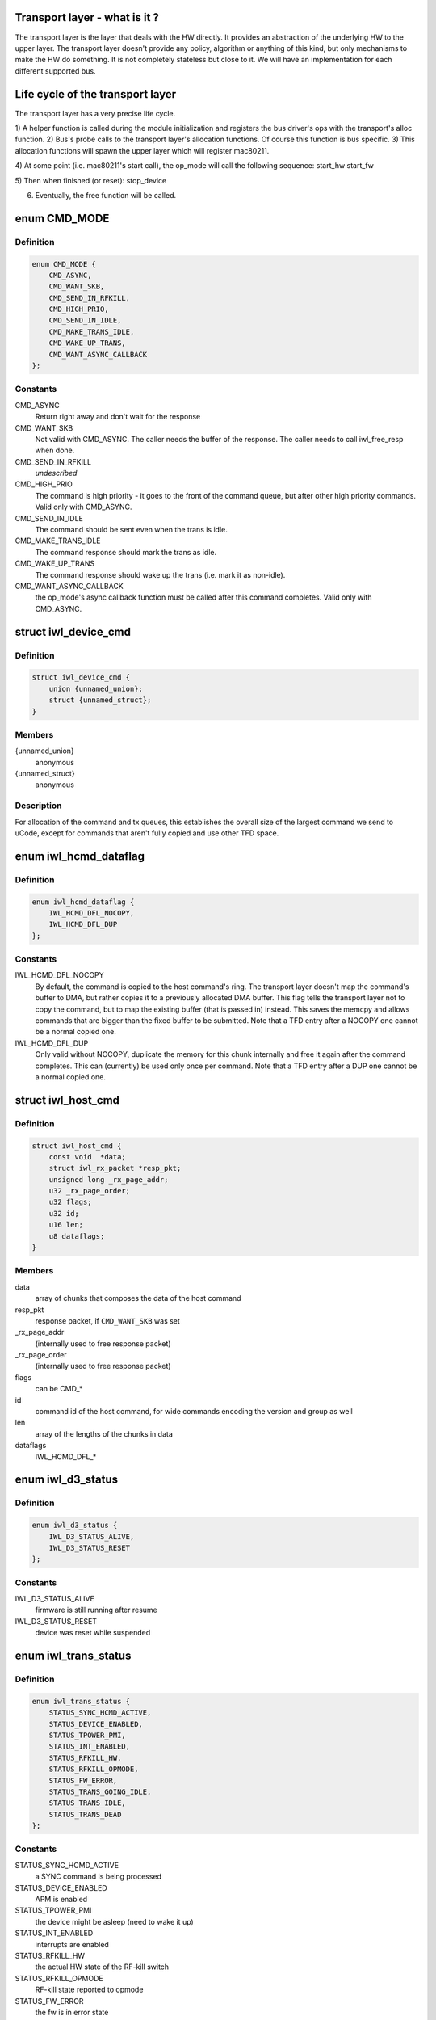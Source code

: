 .. -*- coding: utf-8; mode: rst -*-
.. src-file: drivers/net/wireless/intel/iwlwifi/iwl-trans.h

.. _`transport-layer---what-is-it--`:

Transport layer - what is it ?
==============================

The transport layer is the layer that deals with the HW directly. It provides
an abstraction of the underlying HW to the upper layer. The transport layer
doesn't provide any policy, algorithm or anything of this kind, but only
mechanisms to make the HW do something. It is not completely stateless but
close to it.
We will have an implementation for each different supported bus.

.. _`life-cycle-of-the-transport-layer`:

Life cycle of the transport layer
=================================

The transport layer has a very precise life cycle.

1) A helper function is called during the module initialization and
registers the bus driver's ops with the transport's alloc function.
2) Bus's probe calls to the transport layer's allocation functions.
Of course this function is bus specific.
3) This allocation functions will spawn the upper layer which will
register mac80211.

4) At some point (i.e. mac80211's start call), the op_mode will call
the following sequence:
start_hw
start_fw

5) Then when finished (or reset):
stop_device

6) Eventually, the free function will be called.

.. _`cmd_mode`:

enum CMD_MODE
=============

.. c:type:: enum CMD_MODE

    how to send the host commands ?

.. _`cmd_mode.definition`:

Definition
----------

.. code-block:: c

    enum CMD_MODE {
        CMD_ASYNC,
        CMD_WANT_SKB,
        CMD_SEND_IN_RFKILL,
        CMD_HIGH_PRIO,
        CMD_SEND_IN_IDLE,
        CMD_MAKE_TRANS_IDLE,
        CMD_WAKE_UP_TRANS,
        CMD_WANT_ASYNC_CALLBACK
    };

.. _`cmd_mode.constants`:

Constants
---------

CMD_ASYNC
    Return right away and don't wait for the response

CMD_WANT_SKB
    Not valid with CMD_ASYNC. The caller needs the buffer of
    the response. The caller needs to call iwl_free_resp when done.

CMD_SEND_IN_RFKILL
    *undescribed*

CMD_HIGH_PRIO
    The command is high priority - it goes to the front of the
    command queue, but after other high priority commands. Valid only
    with CMD_ASYNC.

CMD_SEND_IN_IDLE
    The command should be sent even when the trans is idle.

CMD_MAKE_TRANS_IDLE
    The command response should mark the trans as idle.

CMD_WAKE_UP_TRANS
    The command response should wake up the trans
    (i.e. mark it as non-idle).

CMD_WANT_ASYNC_CALLBACK
    the op_mode's async callback function must be
    called after this command completes. Valid only with CMD_ASYNC.

.. _`iwl_device_cmd`:

struct iwl_device_cmd
=====================

.. c:type:: struct iwl_device_cmd


.. _`iwl_device_cmd.definition`:

Definition
----------

.. code-block:: c

    struct iwl_device_cmd {
        union {unnamed_union};
        struct {unnamed_struct};
    }

.. _`iwl_device_cmd.members`:

Members
-------

{unnamed_union}
    anonymous


{unnamed_struct}
    anonymous


.. _`iwl_device_cmd.description`:

Description
-----------

For allocation of the command and tx queues, this establishes the overall
size of the largest command we send to uCode, except for commands that
aren't fully copied and use other TFD space.

.. _`iwl_hcmd_dataflag`:

enum iwl_hcmd_dataflag
======================

.. c:type:: enum iwl_hcmd_dataflag

    flag for each one of the chunks of the command

.. _`iwl_hcmd_dataflag.definition`:

Definition
----------

.. code-block:: c

    enum iwl_hcmd_dataflag {
        IWL_HCMD_DFL_NOCOPY,
        IWL_HCMD_DFL_DUP
    };

.. _`iwl_hcmd_dataflag.constants`:

Constants
---------

IWL_HCMD_DFL_NOCOPY
    By default, the command is copied to the host command's
    ring. The transport layer doesn't map the command's buffer to DMA, but
    rather copies it to a previously allocated DMA buffer. This flag tells
    the transport layer not to copy the command, but to map the existing
    buffer (that is passed in) instead. This saves the memcpy and allows
    commands that are bigger than the fixed buffer to be submitted.
    Note that a TFD entry after a NOCOPY one cannot be a normal copied one.

IWL_HCMD_DFL_DUP
    Only valid without NOCOPY, duplicate the memory for this
    chunk internally and free it again after the command completes. This
    can (currently) be used only once per command.
    Note that a TFD entry after a DUP one cannot be a normal copied one.

.. _`iwl_host_cmd`:

struct iwl_host_cmd
===================

.. c:type:: struct iwl_host_cmd

    Host command to the uCode

.. _`iwl_host_cmd.definition`:

Definition
----------

.. code-block:: c

    struct iwl_host_cmd {
        const void  *data;
        struct iwl_rx_packet *resp_pkt;
        unsigned long _rx_page_addr;
        u32 _rx_page_order;
        u32 flags;
        u32 id;
        u16 len;
        u8 dataflags;
    }

.. _`iwl_host_cmd.members`:

Members
-------

data
    array of chunks that composes the data of the host command

resp_pkt
    response packet, if \ ``CMD_WANT_SKB``\  was set

_rx_page_addr
    (internally used to free response packet)

_rx_page_order
    (internally used to free response packet)

flags
    can be CMD\_\*

id
    command id of the host command, for wide commands encoding the
    version and group as well

len
    array of the lengths of the chunks in data

dataflags
    IWL_HCMD_DFL\_\*

.. _`iwl_d3_status`:

enum iwl_d3_status
==================

.. c:type:: enum iwl_d3_status

    WoWLAN image/device status

.. _`iwl_d3_status.definition`:

Definition
----------

.. code-block:: c

    enum iwl_d3_status {
        IWL_D3_STATUS_ALIVE,
        IWL_D3_STATUS_RESET
    };

.. _`iwl_d3_status.constants`:

Constants
---------

IWL_D3_STATUS_ALIVE
    firmware is still running after resume

IWL_D3_STATUS_RESET
    device was reset while suspended

.. _`iwl_trans_status`:

enum iwl_trans_status
=====================

.. c:type:: enum iwl_trans_status

    transport status flags

.. _`iwl_trans_status.definition`:

Definition
----------

.. code-block:: c

    enum iwl_trans_status {
        STATUS_SYNC_HCMD_ACTIVE,
        STATUS_DEVICE_ENABLED,
        STATUS_TPOWER_PMI,
        STATUS_INT_ENABLED,
        STATUS_RFKILL_HW,
        STATUS_RFKILL_OPMODE,
        STATUS_FW_ERROR,
        STATUS_TRANS_GOING_IDLE,
        STATUS_TRANS_IDLE,
        STATUS_TRANS_DEAD
    };

.. _`iwl_trans_status.constants`:

Constants
---------

STATUS_SYNC_HCMD_ACTIVE
    a SYNC command is being processed

STATUS_DEVICE_ENABLED
    APM is enabled

STATUS_TPOWER_PMI
    the device might be asleep (need to wake it up)

STATUS_INT_ENABLED
    interrupts are enabled

STATUS_RFKILL_HW
    the actual HW state of the RF-kill switch

STATUS_RFKILL_OPMODE
    RF-kill state reported to opmode

STATUS_FW_ERROR
    the fw is in error state

STATUS_TRANS_GOING_IDLE
    shutting down the trans, only special commands
    are sent

STATUS_TRANS_IDLE
    the trans is idle - general commands are not to be sent

STATUS_TRANS_DEAD
    trans is dead - avoid any read/write operation

.. _`iwl_trans_config`:

struct iwl_trans_config
=======================

.. c:type:: struct iwl_trans_config

    transport configuration

.. _`iwl_trans_config.definition`:

Definition
----------

.. code-block:: c

    struct iwl_trans_config {
        struct iwl_op_mode *op_mode;
        u8 cmd_queue;
        u8 cmd_fifo;
        unsigned int cmd_q_wdg_timeout;
        const u8 *no_reclaim_cmds;
        unsigned int n_no_reclaim_cmds;
        enum iwl_amsdu_size rx_buf_size;
        bool bc_table_dword;
        bool scd_set_active;
        bool sw_csum_tx;
        const struct iwl_hcmd_arr *command_groups;
        int command_groups_size;
        u32 sdio_adma_addr;
        u8 cb_data_offs;
    }

.. _`iwl_trans_config.members`:

Members
-------

op_mode
    pointer to the upper layer.

cmd_queue
    the index of the command queue.
    Must be set before start_fw.

cmd_fifo
    the fifo for host commands

cmd_q_wdg_timeout
    the timeout of the watchdog timer for the command queue.

no_reclaim_cmds
    Some devices erroneously don't set the
    SEQ_RX_FRAME bit on some notifications, this is the
    list of such notifications to filter. Max length is
    \ ``MAX_NO_RECLAIM_CMDS``\ .

n_no_reclaim_cmds
    # of commands in list

rx_buf_size
    RX buffer size needed for A-MSDUs
    if unset 4k will be the RX buffer size

bc_table_dword
    set to true if the BC table expects the byte count to be
    in DWORD (as opposed to bytes)

scd_set_active
    should the transport configure the SCD for HCMD queue

sw_csum_tx
    transport should compute the TCP checksum

command_groups
    array of command groups, each member is an array of the
    commands in the group; for debugging only

command_groups_size
    number of command groups, to avoid illegal access

sdio_adma_addr
    the default address to set for the ADMA in SDIO mode until
    we get the ALIVE from the uCode

cb_data_offs
    offset inside skb->cb to store transport data at, must have
    space for at least two pointers

.. _`iwl_trans_ops`:

struct iwl_trans_ops
====================

.. c:type:: struct iwl_trans_ops

    transport specific operations

.. _`iwl_trans_ops.definition`:

Definition
----------

.. code-block:: c

    struct iwl_trans_ops {
        int (*start_hw)(struct iwl_trans *iwl_trans, bool low_power);
        void (*op_mode_leave)(struct iwl_trans *iwl_trans);
        int (*start_fw)(struct iwl_trans *trans, const struct fw_img *fw, bool run_in_rfkill);
        int (*update_sf)(struct iwl_trans *trans, struct iwl_sf_region *st_fwrd_space);
        void (*fw_alive)(struct iwl_trans *trans, u32 scd_addr);
        void (*stop_device)(struct iwl_trans *trans, bool low_power);
        void (*d3_suspend)(struct iwl_trans *trans, bool test, bool reset);
        int (*d3_resume)(struct iwl_trans *trans, enum iwl_d3_status *status, bool test, bool reset);
        int (*send_cmd)(struct iwl_trans *trans, struct iwl_host_cmd *cmd);
        int (*tx)(struct iwl_trans *trans, struct sk_buff *skb, struct iwl_device_cmd *dev_cmd, int queue);
        void (*reclaim)(struct iwl_trans *trans, int queue, int ssn, struct sk_buff_head *skbs);
        bool (*txq_enable)(struct iwl_trans *trans, int queue, u16 ssn,const struct iwl_trans_txq_scd_cfg *cfg, unsigned int queue_wdg_timeout);
        void (*txq_disable)(struct iwl_trans *trans, int queue, bool configure_scd);
        int (*txq_alloc)(struct iwl_trans *trans,struct iwl_tx_queue_cfg_cmd *cmd,int cmd_id, unsigned int queue_wdg_timeout);
        void (*txq_free)(struct iwl_trans *trans, int queue);
        void (*txq_set_shared_mode)(struct iwl_trans *trans, u32 txq_id, bool shared);
        int (*wait_tx_queues_empty)(struct iwl_trans *trans, u32 txq_bm);
        int (*wait_txq_empty)(struct iwl_trans *trans, int queue);
        void (*freeze_txq_timer)(struct iwl_trans *trans, unsigned long txqs, bool freeze);
        void (*block_txq_ptrs)(struct iwl_trans *trans, bool block);
        void (*write8)(struct iwl_trans *trans, u32 ofs, u8 val);
        void (*write32)(struct iwl_trans *trans, u32 ofs, u32 val);
        u32 (*read32)(struct iwl_trans *trans, u32 ofs);
        u32 (*read_prph)(struct iwl_trans *trans, u32 ofs);
        void (*write_prph)(struct iwl_trans *trans, u32 ofs, u32 val);
        int (*read_mem)(struct iwl_trans *trans, u32 addr, void *buf, int dwords);
        int (*write_mem)(struct iwl_trans *trans, u32 addr, const void *buf, int dwords);
        void (*configure)(struct iwl_trans *trans, const struct iwl_trans_config *trans_cfg);
        void (*set_pmi)(struct iwl_trans *trans, bool state);
        bool (*grab_nic_access)(struct iwl_trans *trans, unsigned long *flags);
        void (*release_nic_access)(struct iwl_trans *trans, unsigned long *flags);
        void (*set_bits_mask)(struct iwl_trans *trans, u32 reg, u32 mask, u32 value);
        void (*ref)(struct iwl_trans *trans);
        void (*unref)(struct iwl_trans *trans);
        int (*suspend)(struct iwl_trans *trans);
        void (*resume)(struct iwl_trans *trans);
        struct iwl_trans_dump_data *(*dump_data)(struct iwl_trans *trans,const struct iwl_fw_dbg_trigger_tlv *trigger);
    }

.. _`iwl_trans_ops.members`:

Members
-------

start_hw
    starts the HW. If low_power is true, the NIC needs to be taken
    out of a low power state. From that point on, the HW can send
    interrupts. May sleep.

op_mode_leave
    Turn off the HW RF kill indication if on
    May sleep

start_fw
    allocates and inits all the resources for the transport
    layer. Also kick a fw image.
    May sleep

update_sf
    *undescribed*

fw_alive
    called when the fw sends alive notification. If the fw provides
    the SCD base address in SRAM, then provide it here, or 0 otherwise.
    May sleep

stop_device
    stops the whole device (embedded CPU put to reset) and stops
    the HW. If low_power is true, the NIC will be put in low power state.
    From that point on, the HW will be stopped but will still issue an
    interrupt if the HW RF kill switch is triggered.
    This callback must do the right thing and not crash even if \ ``start_hw``\ ()
    was called but not \ :c:type:`struct start_fw <start_fw>`\ (). May sleep.

d3_suspend
    put the device into the correct mode for WoWLAN during
    suspend. This is optional, if not implemented WoWLAN will not be
    supported. This callback may sleep.

d3_resume
    resume the device after WoWLAN, enabling the opmode to
    talk to the WoWLAN image to get its status. This is optional, if not
    implemented WoWLAN will not be supported. This callback may sleep.

send_cmd
    send a host command. Must return -ERFKILL if RFkill is asserted.
    If RFkill is asserted in the middle of a SYNC host command, it must
    return -ERFKILL straight away.
    May sleep only if CMD_ASYNC is not set

tx
    send an skb. The transport relies on the op_mode to zero the
    the ieee80211_tx_info->driver_data. If the MPDU is an A-MSDU, all
    the CSUM will be taken care of (TCP CSUM and IP header in case of
    IPv4). If the MPDU is a single MSDU, the op_mode must compute the IP
    header if it is IPv4.
    Must be atomic

reclaim
    free packet until ssn. Returns a list of freed packets.
    Must be atomic

txq_enable
    setup a queue. To setup an AC queue, use the
    iwl_trans_ac_txq_enable wrapper. fw_alive must have been called before
    this one. The op_mode must not configure the HCMD queue. The scheduler
    configuration may be \ ``NULL``\ , in which case the hardware will not be
    configured. If true is returned, the operation mode needs to increment
    the sequence number of the packets routed to this queue because of a
    hardware scheduler bug. May sleep.

txq_disable
    de-configure a Tx queue to send AMPDUs
    Must be atomic

txq_alloc
    *undescribed*

txq_free
    *undescribed*

txq_set_shared_mode
    change Tx queue shared/unshared marking

wait_tx_queues_empty
    wait until tx queues are empty. May sleep.

wait_txq_empty
    wait until specific tx queue is empty. May sleep.

freeze_txq_timer
    prevents the timer of the queue from firing until the
    queue is set to awake. Must be atomic.

block_txq_ptrs
    stop updating the write pointers of the Tx queues. Note
    that the transport needs to refcount the calls since this function
    will be called several times with block = true, and then the queues
    need to be unblocked only after the same number of calls with
    block = false.

write8
    write a u8 to a register at offset ofs from the BAR

write32
    write a u32 to a register at offset ofs from the BAR

read32
    read a u32 register at offset ofs from the BAR

read_prph
    read a DWORD from a periphery register

write_prph
    write a DWORD to a periphery register

read_mem
    read device's SRAM in DWORD

write_mem
    write device's SRAM in DWORD. If \ ``buf``\  is \ ``NULL``\ , then the memory
    will be zeroed.

configure
    configure parameters required by the transport layer from
    the op_mode. May be called several times before start_fw, can't be
    called after that.

set_pmi
    set the power pmi state

grab_nic_access
    wake the NIC to be able to access non-HBUS regs.
    Sleeping is not allowed between grab_nic_access and
    release_nic_access.

release_nic_access
    let the NIC go to sleep. The "flags" parameter
    must be the same one that was sent before to the grab_nic_access.
    \ ``set_bits_mask``\  - set SRAM register according to value and mask.

set_bits_mask
    *undescribed*

ref
    grab a reference to the transport/FW layers, disallowing
    certain low power states

unref
    release a reference previously taken with \ ``ref``\ . Note that
    initially the reference count is 1, making an initial \ ``unref``\ 
    necessary to allow low power states.

suspend
    *undescribed*

resume
    *undescribed*

dump_data
    return a vmalloc'ed buffer with debug data, maybe containing last
    TX'ed commands and similar. The buffer will be vfree'd by the caller.
    Note that the transport must fill in the proper file headers.

.. _`iwl_trans_ops.description`:

Description
-----------

All the handlers MUST be implemented

.. _`iwl_trans_state`:

enum iwl_trans_state
====================

.. c:type:: enum iwl_trans_state

    state of the transport layer

.. _`iwl_trans_state.definition`:

Definition
----------

.. code-block:: c

    enum iwl_trans_state {
        IWL_TRANS_NO_FW,
        IWL_TRANS_FW_ALIVE
    };

.. _`iwl_trans_state.constants`:

Constants
---------

IWL_TRANS_NO_FW
    no fw has sent an alive response

IWL_TRANS_FW_ALIVE
    a fw has sent an alive response

.. _`platform-power-management`:

Platform power management
=========================

There are two types of platform power management: system-wide
(WoWLAN) and runtime.

In system-wide power management the entire platform goes into a low
power state (e.g. idle or suspend to RAM) at the same time and the
device is configured as a wakeup source for the entire platform.
This is usually triggered by userspace activity (e.g. the user
presses the suspend button or a power management daemon decides to
put the platform in low power mode).  The device's behavior in this
mode is dictated by the wake-on-WLAN configuration.

In runtime power management, only the devices which are themselves
idle enter a low power state.  This is done at runtime, which means
that the entire system is still running normally.  This mode is
usually triggered automatically by the device driver and requires
the ability to enter and exit the low power modes in a very short
time, so there is not much impact in usability.

The terms used for the device's behavior are as follows:

- D0: the device is fully powered and the host is awake;
- D3: the device is in low power mode and only reacts to
specific events (e.g. magic-packet received or scan
results found);
- D0I3: the device is in low power mode and reacts to any
activity (e.g. RX);

These terms reflect the power modes in the firmware and are not to
be confused with the physical device power state.  The NIC can be
in D0I3 mode even if, for instance, the PCI device is in D3 state.

.. _`iwl_plat_pm_mode`:

enum iwl_plat_pm_mode
=====================

.. c:type:: enum iwl_plat_pm_mode

    platform power management mode

.. _`iwl_plat_pm_mode.definition`:

Definition
----------

.. code-block:: c

    enum iwl_plat_pm_mode {
        IWL_PLAT_PM_MODE_DISABLED,
        IWL_PLAT_PM_MODE_D3,
        IWL_PLAT_PM_MODE_D0I3
    };

.. _`iwl_plat_pm_mode.constants`:

Constants
---------

IWL_PLAT_PM_MODE_DISABLED
    power management is disabled for this
    device.  At runtime, this means that nothing happens and the
    device always remains in active.  In system-wide suspend mode,
    it means that the all connections will be closed automatically
    by mac80211 before the platform is suspended.

IWL_PLAT_PM_MODE_D3
    the device goes into D3 mode (i.e. WoWLAN).
    For runtime power management, this mode is not officially
    supported.

IWL_PLAT_PM_MODE_D0I3
    the device goes into D0I3 mode.

.. _`iwl_plat_pm_mode.description`:

Description
-----------

This enumeration describes the device's platform power management
behavior when in idle mode (i.e. runtime power management) or when
in system-wide suspend (i.e WoWLAN).

.. _`iwl_trans`:

struct iwl_trans
================

.. c:type:: struct iwl_trans

    transport common data

.. _`iwl_trans.definition`:

Definition
----------

.. code-block:: c

    struct iwl_trans {
        const struct iwl_trans_ops *ops;
        struct iwl_op_mode *op_mode;
        const struct iwl_cfg *cfg;
        struct iwl_drv *drv;
        enum iwl_trans_state state;
        unsigned long status;
        struct device *dev;
        u32 max_skb_frags;
        u32 hw_rev;
        u32 hw_rf_id;
        u32 hw_id;
        char hw_id_str;
        u8 rx_mpdu_cmd;
        u8 rx_mpdu_cmd_hdr_size;
        bool pm_support;
        bool ltr_enabled;
        const struct iwl_hcmd_arr *command_groups;
        int command_groups_size;
        bool wide_cmd_header;
        u8 num_rx_queues;
        struct kmem_cache *dev_cmd_pool;
        char dev_cmd_pool_name;
        struct dentry *dbgfs_dir;
    #ifdef CONFIG_LOCKDEP
        struct lockdep_map sync_cmd_lockdep_map;
    #endif
        u64 dflt_pwr_limit;
        const struct iwl_fw_dbg_dest_tlv *dbg_dest_tlv;
        const struct iwl_fw_dbg_conf_tlv  *dbg_conf_tlv;
        struct iwl_fw_dbg_trigger_tlv * const *dbg_trigger_tlv;
        u8 dbg_dest_reg_num;
        u32 paging_req_addr;
        struct iwl_fw_paging *paging_db;
        void *paging_download_buf;
        enum iwl_plat_pm_mode system_pm_mode;
        enum iwl_plat_pm_mode runtime_pm_mode;
        bool suspending;
        char trans_specific;
    }

.. _`iwl_trans.members`:

Members
-------

ops
    *undescribed*

op_mode
    *undescribed*

cfg
    *undescribed*

drv
    *undescribed*

state
    *undescribed*

status
    a bit-mask of transport status flags
    \ ``dev``\  - pointer to struct device \* that represents the device

dev
    *undescribed*

max_skb_frags
    maximum number of fragments an SKB can have when transmitted.
    0 indicates that frag SKBs (NETIF_F_SG) aren't supported.
    \ ``hw_rf_id``\  a u32 with the device RF ID

hw_rev
    *undescribed*

hw_rf_id
    *undescribed*

hw_id
    a u32 with the ID of the device / sub-device.
    Set during transport allocation.

hw_id_str
    a string with info about HW ID. Set during transport allocation.

rx_mpdu_cmd
    MPDU RX command ID, must be assigned by opmode before
    starting the firmware, used for tracing

rx_mpdu_cmd_hdr_size
    used for tracing, amount of data before the
    start of the 802.11 header in the \ ``rx_mpdu_cmd``\ 

pm_support
    set to true in start_hw if link pm is supported

ltr_enabled
    set to true if the LTR is enabled

command_groups
    *undescribed*

command_groups_size
    *undescribed*

wide_cmd_header
    true when ucode supports wide command header format

num_rx_queues
    number of RX queues allocated by the transport;
    the transport must set this before calling \ :c:func:`iwl_drv_start`\ 

dev_cmd_pool
    pool for Tx cmd allocation - for internal use only.
    The user should use iwl_trans_{alloc,free}_tx_cmd.

dev_cmd_pool_name
    *undescribed*

dbgfs_dir
    *undescribed*

sync_cmd_lockdep_map
    *undescribed*

dflt_pwr_limit
    default power limit fetched from the platform (ACPI)

dbg_dest_tlv
    points to the destination TLV for debug

dbg_conf_tlv
    array of pointers to configuration TLVs for debug

dbg_trigger_tlv
    array of pointers to triggers TLVs for debug

dbg_dest_reg_num
    num of reg_ops in \ ``dbg_dest_tlv``\ 

paging_req_addr
    The location were the FW will upload / download the pages
    from. The address is set by the opmode

paging_db
    Pointer to the opmode paging data base, the pointer is set by
    the opmode.

paging_download_buf
    Buffer used for copying all of the pages before
    downloading them to the FW. The buffer is allocated in the opmode

system_pm_mode
    the system-wide power management mode in use.
    This mode is set dynamically, depending on the WoWLAN values
    configured from the userspace at runtime.

runtime_pm_mode
    the runtime power management mode in use.  This
    mode is set during the initialization phase and is not
    supposed to change during runtime.

suspending
    *undescribed*

trans_specific
    *undescribed*

.. _`iwl_trans.description`:

Description
-----------

@ops - pointer to iwl_trans_ops
\ ``op_mode``\  - pointer to the op_mode
\ ``cfg``\  - pointer to the configuration
\ ``drv``\  - pointer to iwl_drv

.. This file was automatic generated / don't edit.

